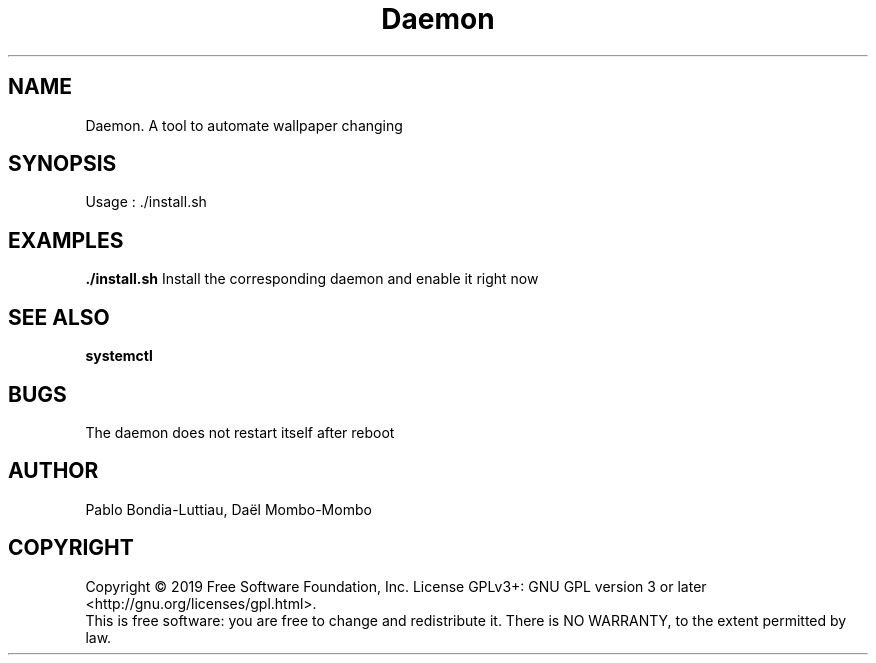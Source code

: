 .TH Daemon 1 "14 October 2019" "version 1.0"
.SH NAME
Daemon. A tool to automate wallpaper changing
.SH SYNOPSIS
Usage : ./install.sh
.PP
.SH EXAMPLES
.B ./install.sh
Install the corresponding daemon and enable it right now
.PP
.SH SEE ALSO
.B systemctl
.SH BUGS
The daemon does not restart itself after reboot
.PP
.SH AUTHOR
Pablo Bondia-Luttiau, Daël Mombo-Mombo
.SH COPYRIGHT
Copyright © 2019 Free Software Foundation, Inc.  License GPLv3+: GNU GPL version 3 or later <http://gnu.org/licenses/gpl.html>.
       This is free software: you are free to change and redistribute it.  There is NO WARRANTY, to the extent permitted by law.
